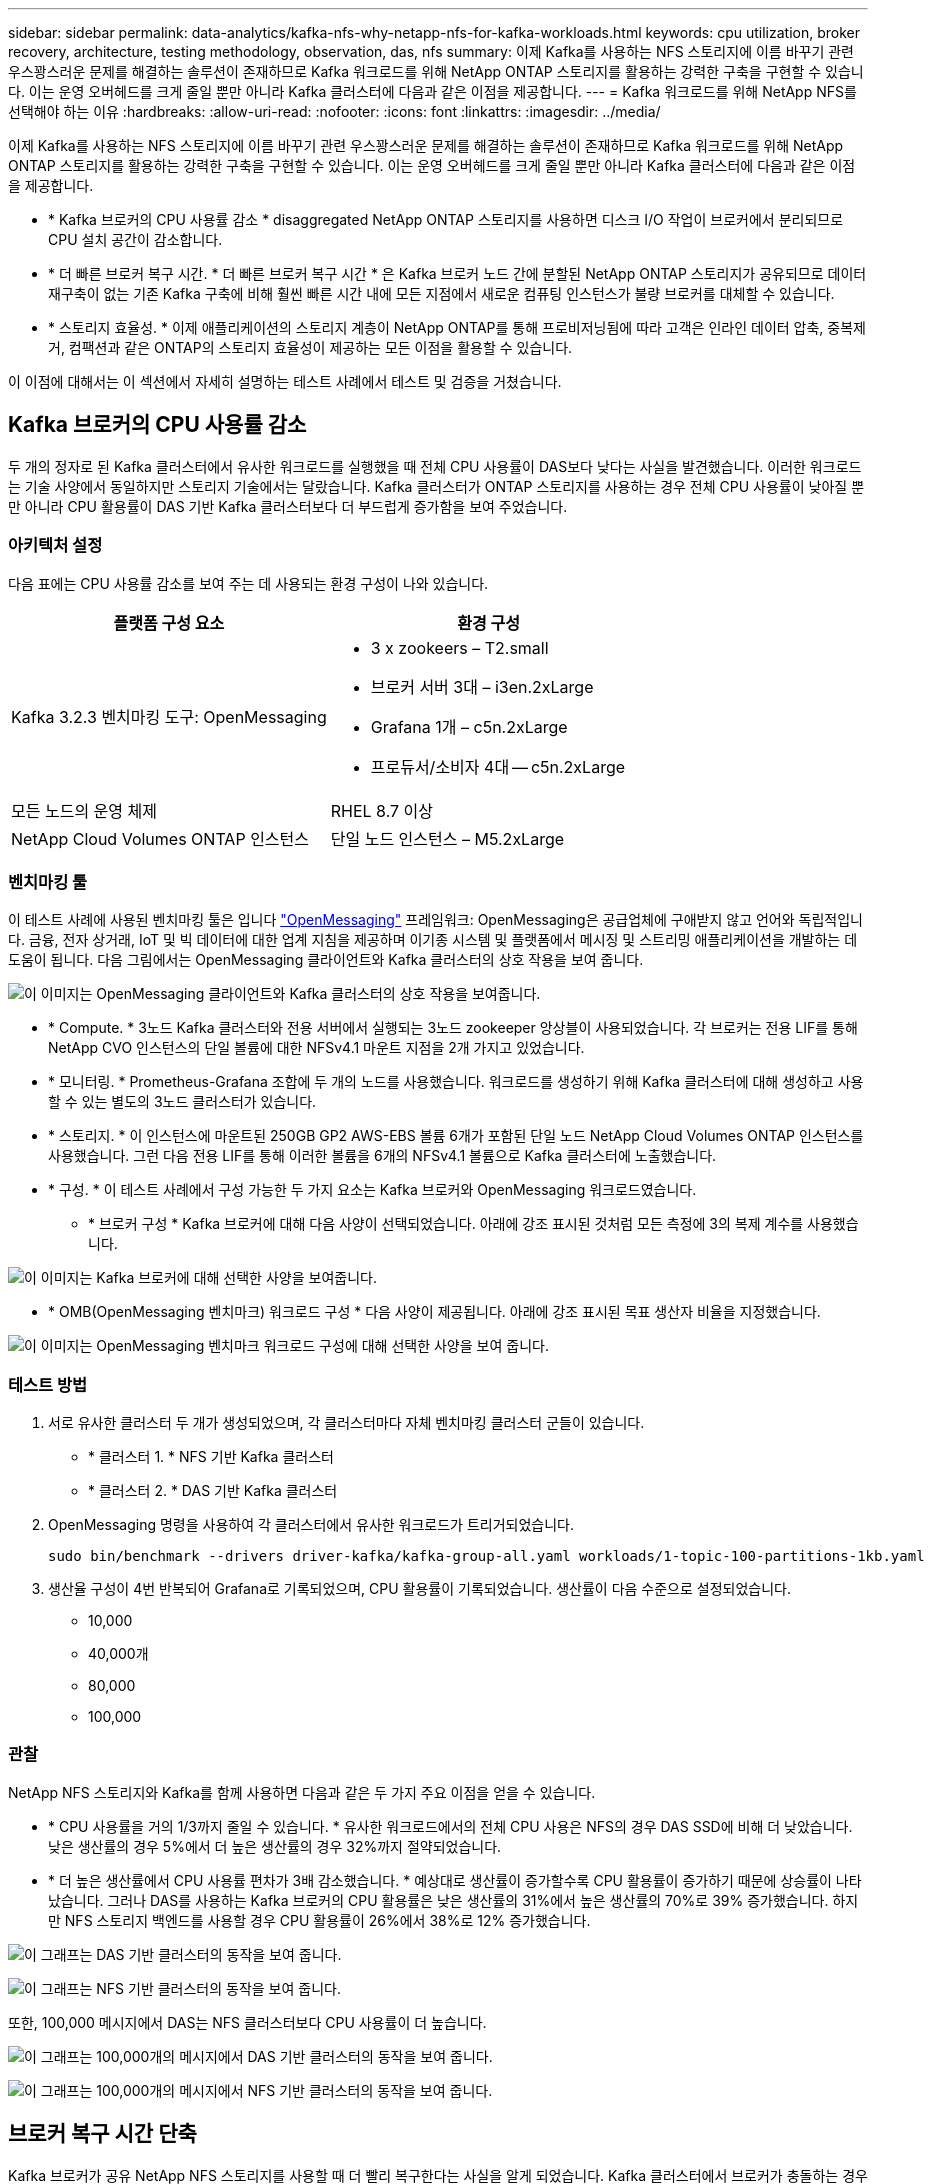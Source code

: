 ---
sidebar: sidebar 
permalink: data-analytics/kafka-nfs-why-netapp-nfs-for-kafka-workloads.html 
keywords: cpu utilization, broker recovery, architecture, testing methodology, observation, das, nfs 
summary: 이제 Kafka를 사용하는 NFS 스토리지에 이름 바꾸기 관련 우스꽝스러운 문제를 해결하는 솔루션이 존재하므로 Kafka 워크로드를 위해 NetApp ONTAP 스토리지를 활용하는 강력한 구축을 구현할 수 있습니다. 이는 운영 오버헤드를 크게 줄일 뿐만 아니라 Kafka 클러스터에 다음과 같은 이점을 제공합니다. 
---
= Kafka 워크로드를 위해 NetApp NFS를 선택해야 하는 이유
:hardbreaks:
:allow-uri-read: 
:nofooter: 
:icons: font
:linkattrs: 
:imagesdir: ../media/


[role="lead"]
이제 Kafka를 사용하는 NFS 스토리지에 이름 바꾸기 관련 우스꽝스러운 문제를 해결하는 솔루션이 존재하므로 Kafka 워크로드를 위해 NetApp ONTAP 스토리지를 활용하는 강력한 구축을 구현할 수 있습니다. 이는 운영 오버헤드를 크게 줄일 뿐만 아니라 Kafka 클러스터에 다음과 같은 이점을 제공합니다.

* * Kafka 브로커의 CPU 사용률 감소 * disaggregated NetApp ONTAP 스토리지를 사용하면 디스크 I/O 작업이 브로커에서 분리되므로 CPU 설치 공간이 감소합니다.
* * 더 빠른 브로커 복구 시간. * 더 빠른 브로커 복구 시간 * 은 Kafka 브로커 노드 간에 분할된 NetApp ONTAP 스토리지가 공유되므로 데이터 재구축이 없는 기존 Kafka 구축에 비해 훨씬 빠른 시간 내에 모든 지점에서 새로운 컴퓨팅 인스턴스가 불량 브로커를 대체할 수 있습니다.
* * 스토리지 효율성. * 이제 애플리케이션의 스토리지 계층이 NetApp ONTAP를 통해 프로비저닝됨에 따라 고객은 인라인 데이터 압축, 중복제거, 컴팩션과 같은 ONTAP의 스토리지 효율성이 제공하는 모든 이점을 활용할 수 있습니다.


이 이점에 대해서는 이 섹션에서 자세히 설명하는 테스트 사례에서 테스트 및 검증을 거쳤습니다.



== Kafka 브로커의 CPU 사용률 감소

두 개의 정자로 된 Kafka 클러스터에서 유사한 워크로드를 실행했을 때 전체 CPU 사용률이 DAS보다 낮다는 사실을 발견했습니다. 이러한 워크로드는 기술 사양에서 동일하지만 스토리지 기술에서는 달랐습니다. Kafka 클러스터가 ONTAP 스토리지를 사용하는 경우 전체 CPU 사용률이 낮아질 뿐만 아니라 CPU 활용률이 DAS 기반 Kafka 클러스터보다 더 부드럽게 증가함을 보여 주었습니다.



=== 아키텍처 설정

다음 표에는 CPU 사용률 감소를 보여 주는 데 사용되는 환경 구성이 나와 있습니다.

|===
| 플랫폼 구성 요소 | 환경 구성 


| Kafka 3.2.3 벤치마킹 도구: OpenMessaging  a| 
* 3 x zookeers – T2.small
* 브로커 서버 3대 – i3en.2xLarge
* Grafana 1개 – c5n.2xLarge
* 프로듀서/소비자 4대 -- c5n.2xLarge




| 모든 노드의 운영 체제 | RHEL 8.7 이상 


| NetApp Cloud Volumes ONTAP 인스턴스 | 단일 노드 인스턴스 – M5.2xLarge 
|===


=== 벤치마킹 툴

이 테스트 사례에 사용된 벤치마킹 툴은 입니다 https://openmessaging.cloud/["OpenMessaging"^] 프레임워크: OpenMessaging은 공급업체에 구애받지 않고 언어와 독립적입니다. 금융, 전자 상거래, IoT 및 빅 데이터에 대한 업계 지침을 제공하며 이기종 시스템 및 플랫폼에서 메시징 및 스트리밍 애플리케이션을 개발하는 데 도움이 됩니다. 다음 그림에서는 OpenMessaging 클라이언트와 Kafka 클러스터의 상호 작용을 보여 줍니다.

image:kafka-nfs-image8.png["이 이미지는 OpenMessaging 클라이언트와 Kafka 클러스터의 상호 작용을 보여줍니다."]

* * Compute. * 3노드 Kafka 클러스터와 전용 서버에서 실행되는 3노드 zookeeper 앙상블이 사용되었습니다. 각 브로커는 전용 LIF를 통해 NetApp CVO 인스턴스의 단일 볼륨에 대한 NFSv4.1 마운트 지점을 2개 가지고 있었습니다.
* * 모니터링. * Prometheus-Grafana 조합에 두 개의 노드를 사용했습니다. 워크로드를 생성하기 위해 Kafka 클러스터에 대해 생성하고 사용할 수 있는 별도의 3노드 클러스터가 있습니다.
* * 스토리지. * 이 인스턴스에 마운트된 250GB GP2 AWS-EBS 볼륨 6개가 포함된 단일 노드 NetApp Cloud Volumes ONTAP 인스턴스를 사용했습니다. 그런 다음 전용 LIF를 통해 이러한 볼륨을 6개의 NFSv4.1 볼륨으로 Kafka 클러스터에 노출했습니다.
* * 구성. * 이 테스트 사례에서 구성 가능한 두 가지 요소는 Kafka 브로커와 OpenMessaging 워크로드였습니다.
+
** * 브로커 구성 * Kafka 브로커에 대해 다음 사양이 선택되었습니다. 아래에 강조 표시된 것처럼 모든 측정에 3의 복제 계수를 사용했습니다.




image:kafka-nfs-image9.png["이 이미지는 Kafka 브로커에 대해 선택한 사양을 보여줍니다."]

* * OMB(OpenMessaging 벤치마크) 워크로드 구성 * 다음 사양이 제공됩니다. 아래에 강조 표시된 목표 생산자 비율을 지정했습니다.


image:kafka-nfs-image10.png["이 이미지는 OpenMessaging 벤치마크 워크로드 구성에 대해 선택한 사양을 보여 줍니다."]



=== 테스트 방법

. 서로 유사한 클러스터 두 개가 생성되었으며, 각 클러스터마다 자체 벤치마킹 클러스터 군들이 있습니다.
+
** * 클러스터 1. * NFS 기반 Kafka 클러스터
** * 클러스터 2. * DAS 기반 Kafka 클러스터


. OpenMessaging 명령을 사용하여 각 클러스터에서 유사한 워크로드가 트리거되었습니다.
+
....
sudo bin/benchmark --drivers driver-kafka/kafka-group-all.yaml workloads/1-topic-100-partitions-1kb.yaml
....
. 생산율 구성이 4번 반복되어 Grafana로 기록되었으며, CPU 활용률이 기록되었습니다. 생산률이 다음 수준으로 설정되었습니다.
+
** 10,000
** 40,000개
** 80,000
** 100,000






=== 관찰

NetApp NFS 스토리지와 Kafka를 함께 사용하면 다음과 같은 두 가지 주요 이점을 얻을 수 있습니다.

* * CPU 사용률을 거의 1/3까지 줄일 수 있습니다. * 유사한 워크로드에서의 전체 CPU 사용은 NFS의 경우 DAS SSD에 비해 더 낮았습니다. 낮은 생산률의 경우 5%에서 더 높은 생산률의 경우 32%까지 절약되었습니다.
* * 더 높은 생산률에서 CPU 사용률 편차가 3배 감소했습니다. * 예상대로 생산률이 증가할수록 CPU 활용률이 증가하기 때문에 상승률이 나타났습니다. 그러나 DAS를 사용하는 Kafka 브로커의 CPU 활용률은 낮은 생산률의 31%에서 높은 생산률의 70%로 39% 증가했습니다. 하지만 NFS 스토리지 백엔드를 사용할 경우 CPU 활용률이 26%에서 38%로 12% 증가했습니다.


image:kafka-nfs-image11.png["이 그래프는 DAS 기반 클러스터의 동작을 보여 줍니다."]

image:kafka-nfs-image12.png["이 그래프는 NFS 기반 클러스터의 동작을 보여 줍니다."]

또한, 100,000 메시지에서 DAS는 NFS 클러스터보다 CPU 사용률이 더 높습니다.

image:kafka-nfs-image13.png["이 그래프는 100,000개의 메시지에서 DAS 기반 클러스터의 동작을 보여 줍니다."]

image:kafka-nfs-image14.png["이 그래프는 100,000개의 메시지에서 NFS 기반 클러스터의 동작을 보여 줍니다."]



== 브로커 복구 시간 단축

Kafka 브로커가 공유 NetApp NFS 스토리지를 사용할 때 더 빨리 복구한다는 사실을 알게 되었습니다. Kafka 클러스터에서 브로커가 충돌하는 경우 이 브로커는 동일한 브로커 ID를 가진 정상 브로커로 교체될 수 있습니다. 이 테스트 사례를 수행한 결과, DAS 기반 Kafka 클러스터의 경우 클러스터가 새로 추가된 정상적인 브로커로 데이터를 재구축하므로 시간이 오래 걸립니다. NetApp NFS 기반 Kafka 클러스터의 경우 대체 브로커가 이전 로그 디렉토리에서 데이터를 계속 읽고 복구 속도를 훨씬 높일 수 있습니다.



=== 아키텍처 설정

다음 표에는 NAS를 사용하는 Kafka 클러스터의 환경 구성이 나와 있습니다.

|===
| 플랫폼 구성 요소 | 환경 구성 


| Kafka 3.2.3  a| 
* 3 x zookeers – T2.small
* 브로커 서버 3대 – i3en.2xLarge
* Grafana 1개 – c5n.2xLarge
* 생산자/소비자 4대 -- c5n.2xLarge
* 백업 Kafka 노드 1개 – i3en.2xLarge




| 모든 노드의 운영 체제 | RHEL8.7 이상 


| NetApp Cloud Volumes ONTAP 인스턴스 | 단일 노드 인스턴스 – M5.2xLarge 
|===
다음 그림에서는 NAS 기반 Kafka 클러스터의 아키텍처를 보여 줍니다.

image:kafka-nfs-image8.png["이 그림은 NAS 기반 Kafka 클러스터의 아키텍처를 보여 줍니다."]

* * Compute. * 전용 서버에서 3노드 zookeeper 앙상블이 실행되는 3노드 Kafka 클러스터. 각 브로커는 전용 LIF를 통해 NetApp CVO 인스턴스의 단일 볼륨에 대한 NFS 마운트 지점을 2개 가집니다.
* * 모니터링. * Prometheus-Grafana 조합에 대한 두 개의 노드. 워크로드를 생성하는 경우 이 Kafka 클러스터를 생성하고 사용할 수 있는 별도의 3노드 클러스터를 사용합니다.
* * 스토리지. * 250GB GP2 AWS-EBS 볼륨 6개가 인스턴스에 마운트된 단일 노드 NetApp Cloud Volumes ONTAP 인스턴스. 그런 다음 전용 LIF를 통해 Kafka 클러스터에 6개의 NFS 볼륨으로 노출됩니다.
* * 브로커 구성. * 이 테스트 사례에서 구성 가능한 한 가지 요소는 Kafka 브로커입니다. Kafka 브로커에 대해 다음과 같은 사양이 선택되었습니다. 를 클릭합니다 `replica.lag.time.mx.ms` ISR 목록에서 특정 노드를 얼마나 빨리 제외할지 결정하므로 값이 높게 설정됩니다. 불량 노드와 정상 노드 간에 전환할 때 ISR 목록에서 브로커 ID를 제외하지 않도록 합니다.


image:kafka-nfs-image15.png["이 이미지는 Kafka 브로커에 대해 선택한 사양을 보여줍니다."]



=== 테스트 방법

. 두 개의 유사한 클러스터가 생성되었습니다.
+
** EC2 기반 confluent 클러스터
** NetApp NFS 기반 confluent 클러스터


. 하나의 대기 Kafka 노드가 원래 Kafka 클러스터의 노드와 동일한 구성으로 생성되었습니다.
. 각 클러스터마다 샘플 주제가 생성되었으며 각 브로커에 약 110GB의 데이터가 채워졌습니다.
+
** * EC2 기반 클러스터 * Kafka 브로커 데이터 디렉토리가 에 매핑되어 있습니다 `/mnt/data-2` (다음 그림에서 cluster1 의 Broker-1 [왼쪽 터미널]).
** * NetApp NFS 기반 클러스터 * Kafka 브로커 데이터 디렉토리가 NFS 지점에 마운트됩니다 `/mnt/data` (다음 그림에서 클러스터2의 브로커-1[오른쪽 터미널])
+
image:kafka-nfs-image16.png["이 이미지는 두 개의 터미널 화면을 보여줍니다."]



. 각 클러스터에서 브로커-1이 종료되어 실패한 브로커 복구 프로세스가 트리거되었습니다.
. 브로커가 종료된 후 브로커 IP 주소가 스탠바이 브로커의 보조 IP로 할당되었습니다. Kafka 클러스터의 브로커가 다음과 같이 식별되기 때문에 이 작업이 필요했습니다.
+
** * IP 주소. * 장애가 발생한 브로커 IP를 대기 브로커에 재할당하여 지정합니다.
** * 브로커 ID. * 이것은 대기 브로커에서 구성되었습니다 `server.properties`.


. IP 할당 시 Kafka 서비스는 대기 브로커에서 시작되었습니다.
. 잠시 후 서버 로그를 가져와 클러스터의 교체 노드에 데이터를 구축하는 데 걸린 시간을 확인합니다.




=== 관찰

Kafka 브로커 복구는 거의 9배 빨라졌습니다. NetApp NFS 공유 스토리지를 사용할 경우 실패한 브로커 노드를 복구하는 데 걸리는 시간이 Kafka 클러스터에서 DAS SSD를 사용하는 경우에 비해 훨씬 빠른 것으로 확인되었습니다. 1TB의 항목 데이터에서 DAS 기반 클러스터의 복구 시간은 NetApp-NFS 기반 Kafka 클러스터의 복구 시간은 5분 미만이었습니다.

EC2 기반 클러스터는 새로운 브로커 노드에서 110GB의 데이터를 재구축하는 데 10분이 걸렸지만, NFS 기반 클러스터는 3분 만에 복구를 완료했습니다. 로그에서 EC2의 파티션에 대한 소비자 오프셋이 0인 반면 NFS 클러스터에서는 이전 브로커로부터 소비자 오프셋이 선택되었다는 것을 확인했습니다.

....
[2022-10-31 09:39:17,747] INFO [LogLoader partition=test-topic-51R3EWs-0000-55, dir=/mnt/kafka-data/broker2] Reloading from producer snapshot and rebuilding producer state from offset 583999 (kafka.log.UnifiedLog$)
[2022-10-31 08:55:55,170] INFO [LogLoader partition=test-topic-qbVsEZg-0000-8, dir=/mnt/data-1] Loading producer state till offset 0 with message format version 2 (kafka.log.UnifiedLog$)
....


==== DAS 기반 클러스터

. 백업 노드는 08:55:53,730에 시작되었습니다.
+
image:kafka-nfs-image17.png["이 이미지는 DAS 기반 클러스터에 대한 로그 출력을 보여 줍니다."]

. 데이터 리빌딩 프로세스는 09:05:24,860으로 끝났습니다. 110GB의 데이터를 처리하는 데 약 10분이 소요됩니다.
+
image:kafka-nfs-image18.png["이 이미지는 DAS 기반 클러스터에 대한 로그 출력을 보여 줍니다."]





==== NFS 기반 클러스터

. 백업 노드는 09:39:17,213에 시작되었습니다. 시작 로그 항목이 아래에 강조 표시됩니다.
+
image:kafka-nfs-image19.png["이 이미지는 NFS 기반 클러스터에 대한 로그 출력을 보여 줍니다."]

. 데이터 리빌드 프로세스는 09:42:29,115로 종료되었습니다. 110GB의 데이터를 처리하는 데 약 3분이 소요됩니다.
+
image:kafka-nfs-image20.png["이 이미지는 NFS 기반 클러스터에 대한 로그 출력을 보여 줍니다."]

+
이 테스트는 약 1TB 데이터를 포함하는 브로커에 대해 반복되었으며 DAS의 경우 약 48분, NFS의 경우 약 3분이 소요됩니다. 결과는 다음 그래프에 나와 있습니다.

+
image:kafka-nfs-image21.png["이 그래프에는 DAS 기반 클러스터 또는 NFS 기반 클러스터에 대해 브로커에 로드된 데이터 양에 따라 브로커 복구에 걸리는 시간이 나와 있습니다."]





== 스토리지 효율성

Kafka 클러스터의 스토리지 계층은 NetApp ONTAP를 통해 프로비저닝되었기 때문에 ONTAP의 모든 스토리지 효율성 기능을 얻었습니다. 이 테스트는 Cloud Volumes ONTAP에서 프로비저닝된 NFS 스토리지가 있는 Kafka 클러스터에 상당한 양의 데이터를 생성하여 테스트했습니다. ONTAP 기능 덕분에 공간을 상당히 줄일 수 있다는 것을 알 수 있었습니다.



=== 아키텍처 설정

다음 표에는 NAS를 사용하는 Kafka 클러스터의 환경 구성이 나와 있습니다.

|===
| 플랫폼 구성 요소 | 환경 구성 


| Kafka 3.2.3  a| 
* 3 x zookeers – T2.small
* 브로커 서버 3대 – i3en.2xLarge
* Grafana 1개 – c5n.2xLarge
* 생산자/소비자 4대 -- c5n.2xLarge *




| 모든 노드의 운영 체제 | RHEL8.7 이상 


| NetApp Cloud Volumes ONTAP 인스턴스 | 단일 노드 인스턴스 – M5.2xLarge 
|===
다음 그림에서는 NAS 기반 Kafka 클러스터의 아키텍처를 보여 줍니다.

image:kafka-nfs-image8.png["이 그림은 NAS 기반 Kafka 클러스터의 아키텍처를 보여 줍니다."]

* * Compute. * 3노드 Kafka 클러스터와 전용 서버에서 실행되는 3노드 zookeeper 앙상블이 사용되었습니다. 각 브로커는 전용 LIF를 통해 NetApp CVO 인스턴스의 단일 볼륨에 대한 NFS 마운트 지점을 2개 가지고 있었습니다.
* * 모니터링. * Prometheus-Grafana 조합에 두 개의 노드를 사용했습니다. 워크로드를 생성하는데 이 Kafka 클러스터를 생성하고 사용할 수 있는 별도의 3노드 클러스터를 사용했습니다.
* * 스토리지. * 이 인스턴스에 마운트된 250GB GP2 AWS-EBS 볼륨 6개가 포함된 단일 노드 NetApp Cloud Volumes ONTAP 인스턴스를 사용했습니다. 그런 다음 전용 LIF를 통해 이 볼륨을 6개의 NFS 볼륨으로 Kafka 클러스터에 노출했습니다.
* * 구성. * 이 테스트 사례에서 구성 가능한 요소는 Kafka 브로커였습니다.


생산자 측의 압축 기능이 꺼지므로 생산자가 높은 처리량을 생성할 수 있습니다. 대신 컴퓨팅 계층에서 스토리지 효율성을 처리했습니다.



=== 테스트 방법

. Kafka 클러스터는 위에서 언급한 사양을 바탕으로 프로비저닝되었습니다.
. 클러스터에서는 OpenMessaging 벤치마킹 도구를 사용하여 약 350GB의 데이터가 생성되었습니다.
. 워크로드가 완료된 후 ONTAP System Manager 및 CLI를 사용하여 스토리지 효율성 통계가 수집됩니다.




=== 관찰

OMB 툴을 사용하여 생성한 데이터의 경우, 스토리지 효율성 비율이 1.70:1인 33%까지 절약되었습니다. 다음 그림에서 볼 수 있듯이, 생성된 데이터에 사용된 논리적 공간은 420.3GB였으며 데이터를 저장하는 데 사용된 물리적 공간은 281.7GB였습니다.

image:kafka-nfs-image22.png["이 이미지는 VMDISK의 공간 절약 효과를 보여 줍니다."]

image:kafka-nfs-image23.png["스크린샷"]

image:kafka-nfs-image24.png["스크린샷"]
